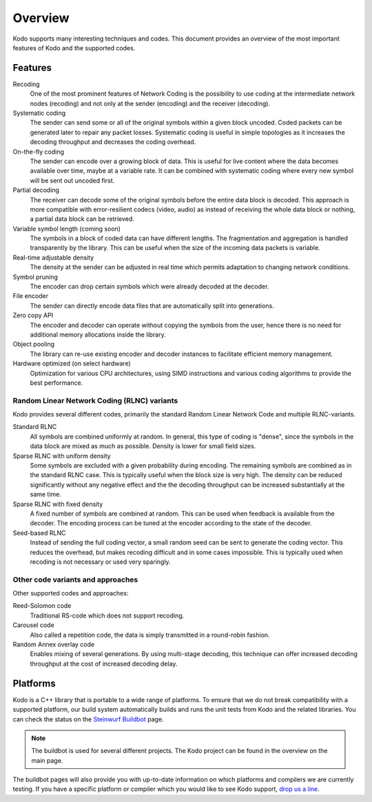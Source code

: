 Overview
========

.. _overview:

Kodo supports many interesting techniques and codes. This document provides an
overview of the most important features of Kodo and the supported codes.

Features
--------

Recoding
    One of the most prominent features of Network Coding is the possibility to
    use coding at the intermediate network nodes (recoding) and not only at the 
    sender (encoding) and the receiver (decoding).

Systematic coding
    The sender can send some or all of the original symbols within a given block
    uncoded. Coded packets can be generated later to repair any packet losses. 
    Systematic coding is useful in simple topologies as it increases the decoding
    throughput and decreases the coding overhead.

On-the-fly coding
    The sender can encode over a growing block of data. This is useful for live
    content where the data becomes available over time, maybe at a variable rate.
    It can be combined with systematic coding where every new symbol will be
    sent out uncoded first.

Partial decoding
    The receiver can decode some of the original symbols before the entire data
    block is decoded. This approach is more compatible with error-resilient 
    codecs (video, audio) as instead of receiving the whole data block or nothing,
    a partial data block can be retrieved.

Variable symbol length (coming soon)
    The symbols in a block of coded data can have different lengths. The 
    fragmentation and aggregation is handled transparently by the library.
    This can be useful when the size of the incoming data packets is variable.

Real-time adjustable density
    The density at the sender can be adjusted in real time which permits adaptation
    to changing network conditions.

Symbol pruning
    The encoder can drop certain symbols which were already decoded at the decoder.

File encoder
    The sender can directly encode data files that are automatically split
    into generations.

Zero copy API
    The encoder and decoder can operate without copying the symbols from the user,
    hence there is no need for additional memory allocations inside the library.

Object pooling
    The library can re-use existing encoder and decoder instances to facilitate
    efficient memory management.

Hardware optimized (on select hardware)
    Optimization for various CPU architectures, using SIMD instructions and
    various coding algorithms to provide the best performance.


Random Linear Network Coding (RLNC) variants
............................................

Kodo provides several different codes, primarily the standard Random Linear
Network Code and multiple RLNC-variants.

Standard RLNC
    All symbols are combined uniformly at random. In general, this type of
    coding is "dense", since the symbols in the data block are mixed as much as
    possible. Density is lower for small field sizes.

Sparse RLNC with uniform density
    Some symbols are excluded with a given probability during encoding. 
    The remaining symbols are combined as in the standard RLNC case. This is
    typically useful when the block size is very high. The density
    can be reduced significantly without any negative effect and the 
    the decoding throughput can be increased substantially at the same time.

Sparse RLNC with fixed density
    A fixed number of symbols are combined at random. This can be used 
    when feedback is available from the decoder. The encoding process can be
    tuned at the encoder according to the state of the decoder.

Seed-based RLNC
    Instead of sending the full coding vector, a small random seed can be sent 
    to generate the coding vector. This reduces the overhead, but makes recoding
    difficult and in some cases impossible. This is typically used when
    recoding is not necessary or used very sparingly.


Other code variants and approaches
..................................

Other supported codes and approaches:

Reed-Solomon code
    Traditional RS-code which does not support recoding.

Carousel code
    Also called a repetition code, the data is simply transmitted in a 
    round-robin fashion.

Random Annex overlay code
    Enables mixing of several generations. By using multi-stage decoding,
    this technique can offer increased decoding throughput at the cost
    of increased decoding delay.


Platforms
---------

Kodo is a C++ library that is portable to a wide range of platforms.
To ensure that we do not break compatibility with a supported platform,
our build system automatically builds and runs the unit tests from Kodo
and the related libraries. You can check the status on the 
`Steinwurf Buildbot`_ page.

.. _Steinwurf Buildbot: http://buildbot.steinwurf.dk:12344

.. note:: The buildbot is used for several different projects. The
  Kodo project can be found in the overview on the main page.

The buildbot pages will also provide you with up-to-date information on which
platforms and compilers we are currently testing. If you have a specific
platform or compiler which you would like to see Kodo support, `drop us a line`_.

.. _drop us a line: http://steinwurf.com/contact-us/



